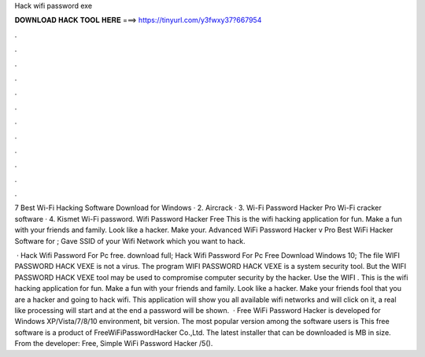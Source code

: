 Hack wifi password exe



𝐃𝐎𝐖𝐍𝐋𝐎𝐀𝐃 𝐇𝐀𝐂𝐊 𝐓𝐎𝐎𝐋 𝐇𝐄𝐑𝐄 ===> https://tinyurl.com/y3fwxy37?667954



.



.



.



.



.



.



.



.



.



.



.



.

7 Best Wi-Fi Hacking Software Download for Windows · 2. Aircrack · 3. Wi-Fi Password Hacker Pro Wi-Fi cracker software · 4. Kismet Wi-Fi password. Wifi Password Hacker Free This is the wifi hacking application for fun. Make a fun with your friends and family. Look like a hacker. Make your. Advanced WiFi Password Hacker v Pro Best WiFi Hacker Software for ; Gave SSID of your Wifi Network which you want to hack.

 · Hack Wifi Password For Pc free. download full; Hack Wifi Password For Pc Free Download Windows 10; The file WIFI PASSWORD HACK VEXE is not a virus. The program WIFI PASSWORD HACK VEXE is a system security tool. But the WIFI PASSWORD HACK VEXE tool may be used to compromise computer security by the hacker. Use the WIFI . This is the wifi hacking application for fun. Make a fun with your friends and family. Look like a hacker. Make your friends fool that you are a hacker and going to hack wifi. This application will show you all available wifi networks and will click on it, a real like processing will start and at the end a password will be shown.  · Free WiFi Password Hacker is developed for Windows XP/Vista/7/8/10 environment, bit version. The most popular version among the software users is This free software is a product of FreeWiFiPasswordHacker Co.,Ltd. The latest installer that can be downloaded is MB in size. From the developer: Free, Simple WiFi Password Hacker /5().
